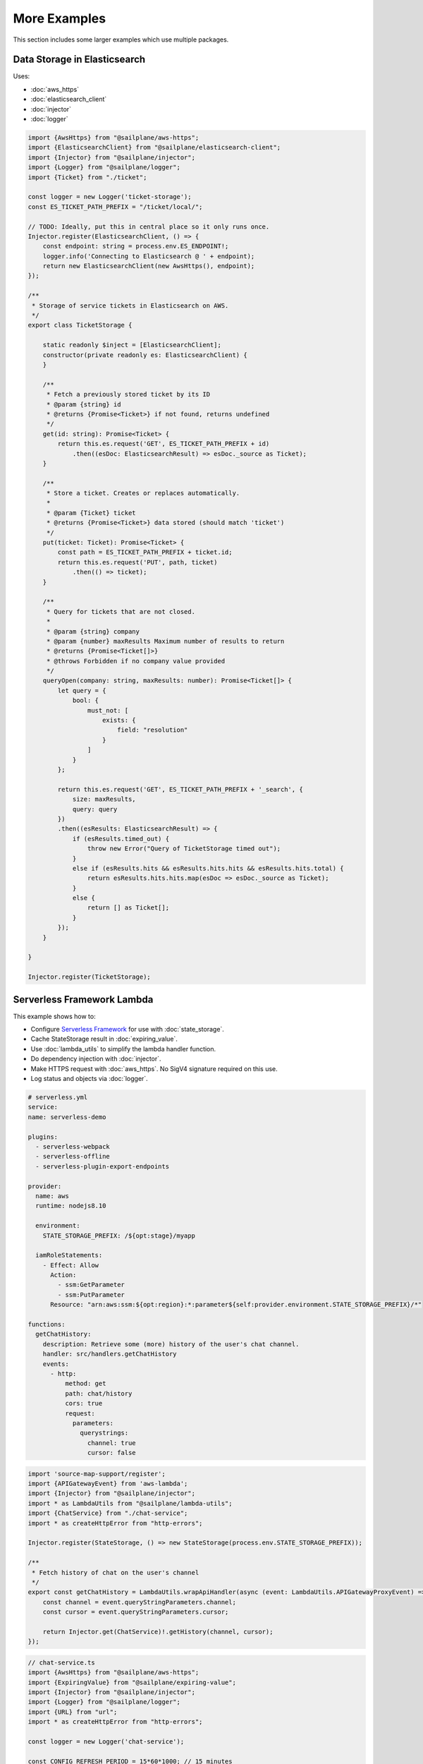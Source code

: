 More Examples
=============

This section includes some larger examples which use multiple packages.

Data Storage in Elasticsearch
-----------------------------

Uses:

* :doc:`aws_https`
* :doc:`elasticsearch_client`
* :doc:`injector`
* :doc:`logger`

.. code-block:: ts

    import {AwsHttps} from "@sailplane/aws-https";
    import {ElasticsearchClient} from "@sailplane/elasticsearch-client";
    import {Injector} from "@sailplane/injector";
    import {Logger} from "@sailplane/logger";
    import {Ticket} from "./ticket";

    const logger = new Logger('ticket-storage');
    const ES_TICKET_PATH_PREFIX = "/ticket/local/";

    // TODO: Ideally, put this in central place so it only runs once.
    Injector.register(ElasticsearchClient, () => {
        const endpoint: string = process.env.ES_ENDPOINT!;
        logger.info('Connecting to Elasticsearch @ ' + endpoint);
        return new ElasticsearchClient(new AwsHttps(), endpoint);
    });

    /**
     * Storage of service tickets in Elasticsearch on AWS.
     */
    export class TicketStorage {

        static readonly $inject = [ElasticsearchClient];
        constructor(private readonly es: ElasticsearchClient) {
        }

        /**
         * Fetch a previously stored ticket by its ID
         * @param {string} id
         * @returns {Promise<Ticket>} if not found, returns undefined
         */
        get(id: string): Promise<Ticket> {
            return this.es.request('GET', ES_TICKET_PATH_PREFIX + id)
                .then((esDoc: ElasticsearchResult) => esDoc._source as Ticket);
        }

        /**
         * Store a ticket. Creates or replaces automatically.
         *
         * @param {Ticket} ticket
         * @returns {Promise<Ticket>} data stored (should match 'ticket')
         */
        put(ticket: Ticket): Promise<Ticket> {
            const path = ES_TICKET_PATH_PREFIX + ticket.id;
            return this.es.request('PUT', path, ticket)
                .then(() => ticket);
        }

        /**
         * Query for tickets that are not closed.
         *
         * @param {string} company
         * @param {number} maxResults Maximum number of results to return
         * @returns {Promise<Ticket[]>}
         * @throws Forbidden if no company value provided
         */
        queryOpen(company: string, maxResults: number): Promise<Ticket[]> {
            let query = {
                bool: {
                    must_not: [
                        exists: {
                            field: "resolution"
                        }
                    ]
                }
            };

            return this.es.request('GET', ES_TICKET_PATH_PREFIX + '_search', {
                size: maxResults,
                query: query
            })
            .then((esResults: ElasticsearchResult) => {
                if (esResults.timed_out) {
                    throw new Error("Query of TicketStorage timed out");
                }
                else if (esResults.hits && esResults.hits.hits && esResults.hits.total) {
                    return esResults.hits.hits.map(esDoc => esDoc._source as Ticket);
                }
                else {
                    return [] as Ticket[];
                }
            });
        }

    }

    Injector.register(TicketStorage);

Serverless Framework Lambda
---------------------------

This example shows how to:

- Configure `Serverless Framework <https://serverless.com>`_ for use with :doc:`state_storage`.
- Cache StateStorage result in :doc:`expiring_value`.
- Use :doc:`lambda_utils` to simplify the lambda handler function.
- Do dependency injection with :doc:`injector`.
- Make HTTPS request with :doc:`aws_https`. No SigV4 signature required on this use.
- Log status and objects via :doc:`logger`.

.. code-block:: yaml

    # serverless.yml
    service:
    name: serverless-demo

    plugins:
      - serverless-webpack
      - serverless-offline
      - serverless-plugin-export-endpoints

    provider:
      name: aws
      runtime: nodejs8.10

      environment:
        STATE_STORAGE_PREFIX: /${opt:stage}/myapp

      iamRoleStatements:
        - Effect: Allow
          Action:
            - ssm:GetParameter
            - ssm:PutParameter
          Resource: "arn:aws:ssm:${opt:region}:*:parameter${self:provider.environment.STATE_STORAGE_PREFIX}/*"

    functions:
      getChatHistory:
        description: Retrieve some (more) history of the user's chat channel.
        handler: src/handlers.getChatHistory
        events:
          - http:
              method: get
              path: chat/history
              cors: true
              request:
                parameters:
                  querystrings:
                    channel: true
                    cursor: false

.. code-block:: ts

    import 'source-map-support/register';
    import {APIGatewayEvent} from 'aws-lambda';
    import {Injector} from "@sailplane/injector";
    import * as LambdaUtils from "@sailplane/lambda-utils";
    import {ChatService} from "./chat-service";
    import * as createHttpError from "http-errors";

    Injector.register(StateStorage, () => new StateStorage(process.env.STATE_STORAGE_PREFIX));

    /**
     * Fetch history of chat on the user's channel
     */
    export const getChatHistory = LambdaUtils.wrapApiHandler(async (event: LambdaUtils.APIGatewayProxyEvent) => {
        const channel = event.queryStringParameters.channel;
        const cursor = event.queryStringParameters.cursor;

        return Injector.get(ChatService)!.getHistory(channel, cursor);
    });

.. code-block:: ts

    // chat-service.ts
    import {AwsHttps} from "@sailplane/aws-https";
    import {ExpiringValue} from "@sailplane/expiring-value";
    import {Injector} from "@sailplane/injector";
    import {Logger} from "@sailplane/logger";
    import {URL} from "url";
    import * as createHttpError from "http-errors";

    const logger = new Logger('chat-service');

    const CONFIG_REFRESH_PERIOD = 15*60*1000; // 15 minutes

    //// Define Data Structures
    interface ChatConfig {
        url: string;
        authToken: string;
    }

    interface ChatMessage {
        from: string;
        when: number;
        text: string;
    }

    interface ChatHistory {
        messages: ChatMessage[];
        cursor: string;
    }

    /**
     * Service to interface with the external chat provider.
     */
    export class ChatService {
        private config = new ExpiringValue<ChatConfig>(
                () => this.stateStorage.get('ChatService', 'config') as ChatConfig,
                CONFIG_REFRESH_PERIOD);
        private readonly awsHttps = new AwsHttps();

        /** Construct */
        constructor(private readonly stateStorage: StateStorage) {
        }

        /**
         * Fetch history of a chat channel.
         */
        async getHistory(channelId: string, cursor?: string): Promise<ChatHistory> {
            logger.debug(`getHistory(${channelId}, ${cursor})`);
            const config = await this.config.get();

            // Fetch history from external chat provider
            let options = this.awsHttp.buildOptions('POST' new URL(config.url));
            options.headers = { authorization: 'TOKEN ' + config.authToken };
            options.body = JSON.stringify({
                channel: channelId
                cursor: cursor
            });

            const response = await this.awsHttp.request(options);

            // Check for error
            if (!response.ok) {
                logger.infoObject("External history request returned error: ", response);
                throw new createHttpError.InternalServerError(response.error);
            }

            // Prepare results
            const history: ChatHistory =  {
                messages: [],
                cursor: response.next_cursor
            };

            // Process each message
            for (let msg of response.messages) {
                history.messages.push({
                    from: msg.username,
                    when: msg.ts
                    text: msg.text
                });
            }

            return history;
        }
    }

    Injector.register(ChatService, [StateStorage]);
